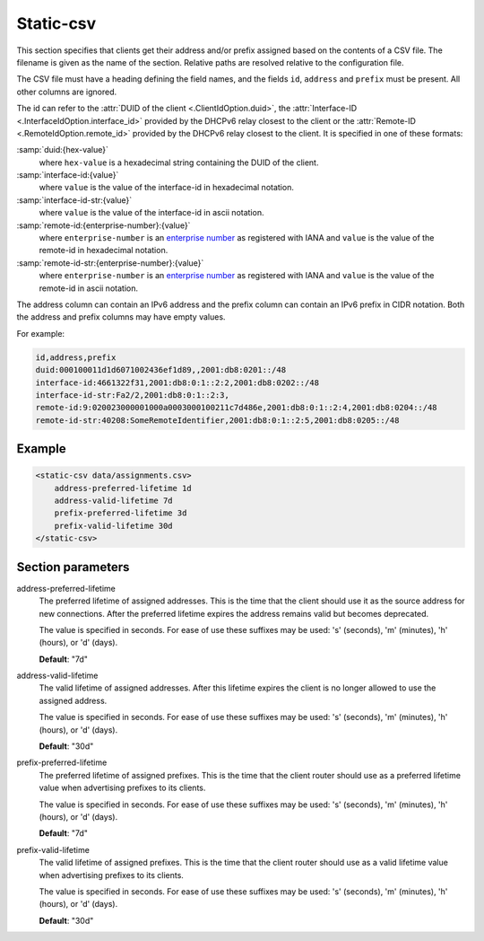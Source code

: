 .. _static-csv:

Static-csv
==========

This section specifies that clients get their address and/or prefix assigned based on the contents of a
CSV file. The filename is given as the name of the section. Relative paths are resolved relative to the
configuration file.

.. _csv-file-structure:

The CSV file must have a heading defining the field names, and the fields ``id``, ``address`` and
``prefix`` must be present. All other columns are ignored.

The id can refer to the :attr:`DUID of the client <.ClientIdOption.duid>`,
the :attr:`Interface-ID <.InterfaceIdOption.interface_id>` provided by the DHCPv6 relay closest to the
client or the :attr:`Remote-ID <.RemoteIdOption.remote_id>` provided by the DHCPv6 relay closest to the
client. It is specified in one of these formats:

:samp:`duid:{hex-value}`
    where ``hex-value`` is a hexadecimal string containing the DUID of the client.

:samp:`interface-id:{value}`
    where ``value`` is the value of the interface-id in hexadecimal notation.

:samp:`interface-id-str:{value}`
    where ``value`` is the value of the interface-id in ascii notation.

:samp:`remote-id:{enterprise-number}:{value}`
    where ``enterprise-number`` is an
    `enterprise number <http://www.iana.org/assignments/enterprise-numbers>`_ as
    registered with IANA and ``value`` is the value of the remote-id in hexadecimal notation.

:samp:`remote-id-str:{enterprise-number}:{value}`
    where ``enterprise-number`` is an
    `enterprise number <http://www.iana.org/assignments/enterprise-numbers>`_ as
    registered with IANA and ``value`` is the value of the remote-id in ascii notation.

The address column can contain an IPv6 address and the prefix column can contain an IPv6 prefix in
CIDR notation. Both the address and prefix columns may have empty values.

For example:

.. code-block:: none

    id,address,prefix
    duid:000100011d1d6071002436ef1d89,,2001:db8:0201::/48
    interface-id:4661322f31,2001:db8:0:1::2:2,2001:db8:0202::/48
    interface-id-str:Fa2/2,2001:db8:0:1::2:3,
    remote-id:9:020023000001000a0003000100211c7d486e,2001:db8:0:1::2:4,2001:db8:0204::/48
    remote-id-str:40208:SomeRemoteIdentifier,2001:db8:0:1::2:5,2001:db8:0205::/48


Example
-------

.. code-block:: dhcpkitconf

    <static-csv data/assignments.csv>
        address-preferred-lifetime 1d
        address-valid-lifetime 7d
        prefix-preferred-lifetime 3d
        prefix-valid-lifetime 30d
    </static-csv>

.. _static-csv_parameters:

Section parameters
------------------

address-preferred-lifetime
    The preferred lifetime of assigned addresses. This is the time that the client should use it as the
    source address for new connections. After the preferred lifetime expires the address remains valid but
    becomes deprecated.

    The value is specified in seconds. For ease of use these suffixes may be used: 's' (seconds),
    'm' (minutes), 'h' (hours), or 'd' (days).

    **Default**: "7d"

address-valid-lifetime
    The valid lifetime of assigned addresses. After this lifetime expires the client is no longer allowed
    to use the assigned address.

    The value is specified in seconds. For ease of use these suffixes may be used: 's' (seconds),
    'm' (minutes), 'h' (hours), or 'd' (days).

    **Default**: "30d"

prefix-preferred-lifetime
    The preferred lifetime of assigned prefixes. This is the time that the client router should use as a
    preferred lifetime value when advertising prefixes to its clients.

    The value is specified in seconds. For ease of use these suffixes may be used: 's' (seconds),
    'm' (minutes), 'h' (hours), or 'd' (days).

    **Default**: "7d"

prefix-valid-lifetime
    The valid lifetime of assigned prefixes. This is the time that the client router should use as a
    valid lifetime value when advertising prefixes to its clients.

    The value is specified in seconds. For ease of use these suffixes may be used: 's' (seconds),
    'm' (minutes), 'h' (hours), or 'd' (days).

    **Default**: "30d"

